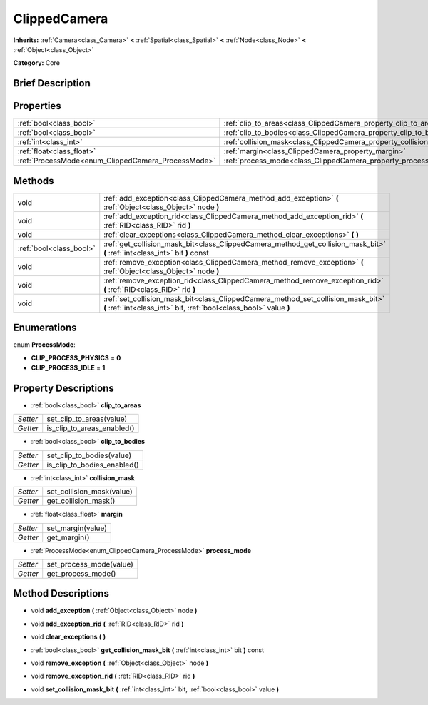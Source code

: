 .. Generated automatically by doc/tools/makerst.py in Godot's source tree.
.. DO NOT EDIT THIS FILE, but the ClippedCamera.xml source instead.
.. The source is found in doc/classes or modules/<name>/doc_classes.

.. _class_ClippedCamera:

ClippedCamera
=============

**Inherits:** :ref:`Camera<class_Camera>` **<** :ref:`Spatial<class_Spatial>` **<** :ref:`Node<class_Node>` **<** :ref:`Object<class_Object>`

**Category:** Core

Brief Description
-----------------



Properties
----------

+----------------------------------------------------+--------------------------------------------------------------------+
| :ref:`bool<class_bool>`                            | :ref:`clip_to_areas<class_ClippedCamera_property_clip_to_areas>`   |
+----------------------------------------------------+--------------------------------------------------------------------+
| :ref:`bool<class_bool>`                            | :ref:`clip_to_bodies<class_ClippedCamera_property_clip_to_bodies>` |
+----------------------------------------------------+--------------------------------------------------------------------+
| :ref:`int<class_int>`                              | :ref:`collision_mask<class_ClippedCamera_property_collision_mask>` |
+----------------------------------------------------+--------------------------------------------------------------------+
| :ref:`float<class_float>`                          | :ref:`margin<class_ClippedCamera_property_margin>`                 |
+----------------------------------------------------+--------------------------------------------------------------------+
| :ref:`ProcessMode<enum_ClippedCamera_ProcessMode>` | :ref:`process_mode<class_ClippedCamera_property_process_mode>`     |
+----------------------------------------------------+--------------------------------------------------------------------+

Methods
-------

+-------------------------+-------------------------------------------------------------------------------------------------------------------------------------------------------+
| void                    | :ref:`add_exception<class_ClippedCamera_method_add_exception>` **(** :ref:`Object<class_Object>` node **)**                                           |
+-------------------------+-------------------------------------------------------------------------------------------------------------------------------------------------------+
| void                    | :ref:`add_exception_rid<class_ClippedCamera_method_add_exception_rid>` **(** :ref:`RID<class_RID>` rid **)**                                          |
+-------------------------+-------------------------------------------------------------------------------------------------------------------------------------------------------+
| void                    | :ref:`clear_exceptions<class_ClippedCamera_method_clear_exceptions>` **(** **)**                                                                      |
+-------------------------+-------------------------------------------------------------------------------------------------------------------------------------------------------+
| :ref:`bool<class_bool>` | :ref:`get_collision_mask_bit<class_ClippedCamera_method_get_collision_mask_bit>` **(** :ref:`int<class_int>` bit **)** const                          |
+-------------------------+-------------------------------------------------------------------------------------------------------------------------------------------------------+
| void                    | :ref:`remove_exception<class_ClippedCamera_method_remove_exception>` **(** :ref:`Object<class_Object>` node **)**                                     |
+-------------------------+-------------------------------------------------------------------------------------------------------------------------------------------------------+
| void                    | :ref:`remove_exception_rid<class_ClippedCamera_method_remove_exception_rid>` **(** :ref:`RID<class_RID>` rid **)**                                    |
+-------------------------+-------------------------------------------------------------------------------------------------------------------------------------------------------+
| void                    | :ref:`set_collision_mask_bit<class_ClippedCamera_method_set_collision_mask_bit>` **(** :ref:`int<class_int>` bit, :ref:`bool<class_bool>` value **)** |
+-------------------------+-------------------------------------------------------------------------------------------------------------------------------------------------------+

Enumerations
------------

.. _enum_ClippedCamera_ProcessMode:

.. _class_ClippedCamera_constant_CLIP_PROCESS_PHYSICS:

.. _class_ClippedCamera_constant_CLIP_PROCESS_IDLE:

enum **ProcessMode**:

- **CLIP_PROCESS_PHYSICS** = **0**

- **CLIP_PROCESS_IDLE** = **1**

Property Descriptions
---------------------

.. _class_ClippedCamera_property_clip_to_areas:

- :ref:`bool<class_bool>` **clip_to_areas**

+----------+----------------------------+
| *Setter* | set_clip_to_areas(value)   |
+----------+----------------------------+
| *Getter* | is_clip_to_areas_enabled() |
+----------+----------------------------+

.. _class_ClippedCamera_property_clip_to_bodies:

- :ref:`bool<class_bool>` **clip_to_bodies**

+----------+-----------------------------+
| *Setter* | set_clip_to_bodies(value)   |
+----------+-----------------------------+
| *Getter* | is_clip_to_bodies_enabled() |
+----------+-----------------------------+

.. _class_ClippedCamera_property_collision_mask:

- :ref:`int<class_int>` **collision_mask**

+----------+---------------------------+
| *Setter* | set_collision_mask(value) |
+----------+---------------------------+
| *Getter* | get_collision_mask()      |
+----------+---------------------------+

.. _class_ClippedCamera_property_margin:

- :ref:`float<class_float>` **margin**

+----------+-------------------+
| *Setter* | set_margin(value) |
+----------+-------------------+
| *Getter* | get_margin()      |
+----------+-------------------+

.. _class_ClippedCamera_property_process_mode:

- :ref:`ProcessMode<enum_ClippedCamera_ProcessMode>` **process_mode**

+----------+-------------------------+
| *Setter* | set_process_mode(value) |
+----------+-------------------------+
| *Getter* | get_process_mode()      |
+----------+-------------------------+

Method Descriptions
-------------------

.. _class_ClippedCamera_method_add_exception:

- void **add_exception** **(** :ref:`Object<class_Object>` node **)**

.. _class_ClippedCamera_method_add_exception_rid:

- void **add_exception_rid** **(** :ref:`RID<class_RID>` rid **)**

.. _class_ClippedCamera_method_clear_exceptions:

- void **clear_exceptions** **(** **)**

.. _class_ClippedCamera_method_get_collision_mask_bit:

- :ref:`bool<class_bool>` **get_collision_mask_bit** **(** :ref:`int<class_int>` bit **)** const

.. _class_ClippedCamera_method_remove_exception:

- void **remove_exception** **(** :ref:`Object<class_Object>` node **)**

.. _class_ClippedCamera_method_remove_exception_rid:

- void **remove_exception_rid** **(** :ref:`RID<class_RID>` rid **)**

.. _class_ClippedCamera_method_set_collision_mask_bit:

- void **set_collision_mask_bit** **(** :ref:`int<class_int>` bit, :ref:`bool<class_bool>` value **)**

